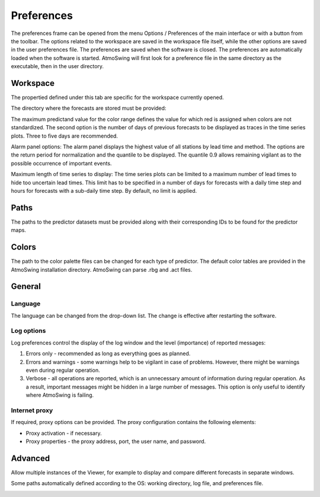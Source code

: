 Preferences
===========

The preferences frame can be opened from the menu Options / Preferences of the main interface or with a button from the toolbar. The options related to the workspace are saved in the workspace file itself, while the other options are saved in the user preferences file. The preferences are saved when the software is closed. The preferences are automatically loaded when the software is started. AtmoSwing will first look for a preference file in the same directory as the executable, then in the user directory.

Workspace
---------

The propertied defined under this tab are specific for the workspace currently opened. 

The directory where the forecasts are stored must be provided:

.. image:: img/preferences-viewer-dir.png
   :align: center

The maximum predictand value for the color range defines the value for which red is assigned when colors are not standardized. The second option is the number of days of previous forecasts to be displayed as traces in the time series plots. Three to five days are recommended.

.. image:: img/preferences-viewer-displayoptions.png
   :align: center

Alarm panel options: The alarm panel displays the highest value of all stations by lead time and method. The options are the return period for normalization and the quantile to be displayed. The quantile 0.9 allows remaining vigilant as to the possible occurrence of important events.

.. image:: img/preferences-viewer-alarmspanel.png
   :align: center

Maximum length of time series to display: The time series plots can be limited to a maximum number of lead times to hide too uncertain lead times. This limit has to be specified in a number of days for forecasts with a daily time step and hours for forecasts with a sub-daily time step. By default, no limit is applied.

.. image:: img/preferences-viewer-time-series-length.png
   :align: center


Paths
-----

The paths to the predictor datasets must be provided along with their corresponding IDs to be found for the predictor maps.

.. image:: img/preferences-paths-predictors.png
   :align: center


Colors
------

The path to the color palette files can be changed for each type of predictor. The default color tables are provided in the AtmoSwing installation directory. AtmoSwing can parse .rbg and .act files.

.. image:: img/preferences-color-tables.png
   :align: center


General
-------
   
Language
~~~~~~~~

The language can be changed from the drop-down list. The change is effective after restarting the software.

.. image:: img/preferences-general-language.png
   :align: center

Log options
~~~~~~~~~~~

Log preferences control the display of the log window and the level (importance) of reported messages:

1. Errors only - recommended as long as everything goes as planned.
2. Errors and warnings - some warnings help to be vigilant in case of problems. However, there might be warnings even during regular operation.
3. Verbose - all operations are reported, which is an unnecessary amount of information during regular operation. As a result, important messages might be hidden in a large number of messages. This option is only useful to identify where AtmoSwing is failing.

.. image:: img/preferences-general-log.png
   :align: center
   
Internet proxy
~~~~~~~~~~~~~~

If required, proxy options can be provided. The proxy configuration contains the following elements:

* Proxy activation - if necessary.
* Proxy properties - the proxy address, port, the user name, and password.

.. image:: img/preferences-general-proxy.png
   :align: center

Advanced
--------

Allow multiple instances of the Viewer, for example to display and compare different forecasts in separate windows.

.. image:: img/preferences-adv-multiinstances.png
   :align: center

Some paths automatically defined according to the OS: working directory, log file, and preferences file.

.. image:: img/preferences-adv-userpaths.png
   :align: center
